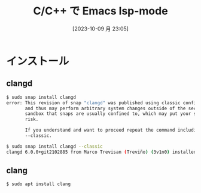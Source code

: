 #+BLOG: wurly-blog
#+POSTID: 758
#+ORG2BLOG:
#+DATE: [2023-10-09 月 23:05]
#+OPTIONS: toc:nil num:nil todo:nil pri:nil tags:nil ^:nil
#+CATEGORY: Emacs
#+TAGS: 
#+DESCRIPTION:
#+TITLE: C/C++ で Emacs lsp-mode

* インストール

** clangd

#+begin_src bash
$ sudo snap install clangd
error: This revision of snap "clangd" was published using classic confinement
       and thus may perform arbitrary system changes outside of the security
       sandbox that snaps are usually confined to, which may put your system at
       risk.

       If you understand and want to proceed repeat the command including
       --classic.
#+end_src

#+begin_src bash
$ sudo snap install clangd --classic
clangd 6.0.0+git2102885 from Marco Trevisan (Treviño) (3v1n0) installed
#+end_src

** clang

#+begin_src bash
$ sudo apt install clang
#+end_src
